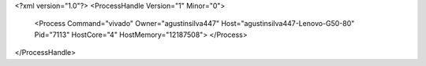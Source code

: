 <?xml version="1.0"?>
<ProcessHandle Version="1" Minor="0">
    <Process Command="vivado" Owner="agustinsilva447" Host="agustinsilva447-Lenovo-G50-80" Pid="7113" HostCore="4" HostMemory="12187508">
    </Process>
</ProcessHandle>
